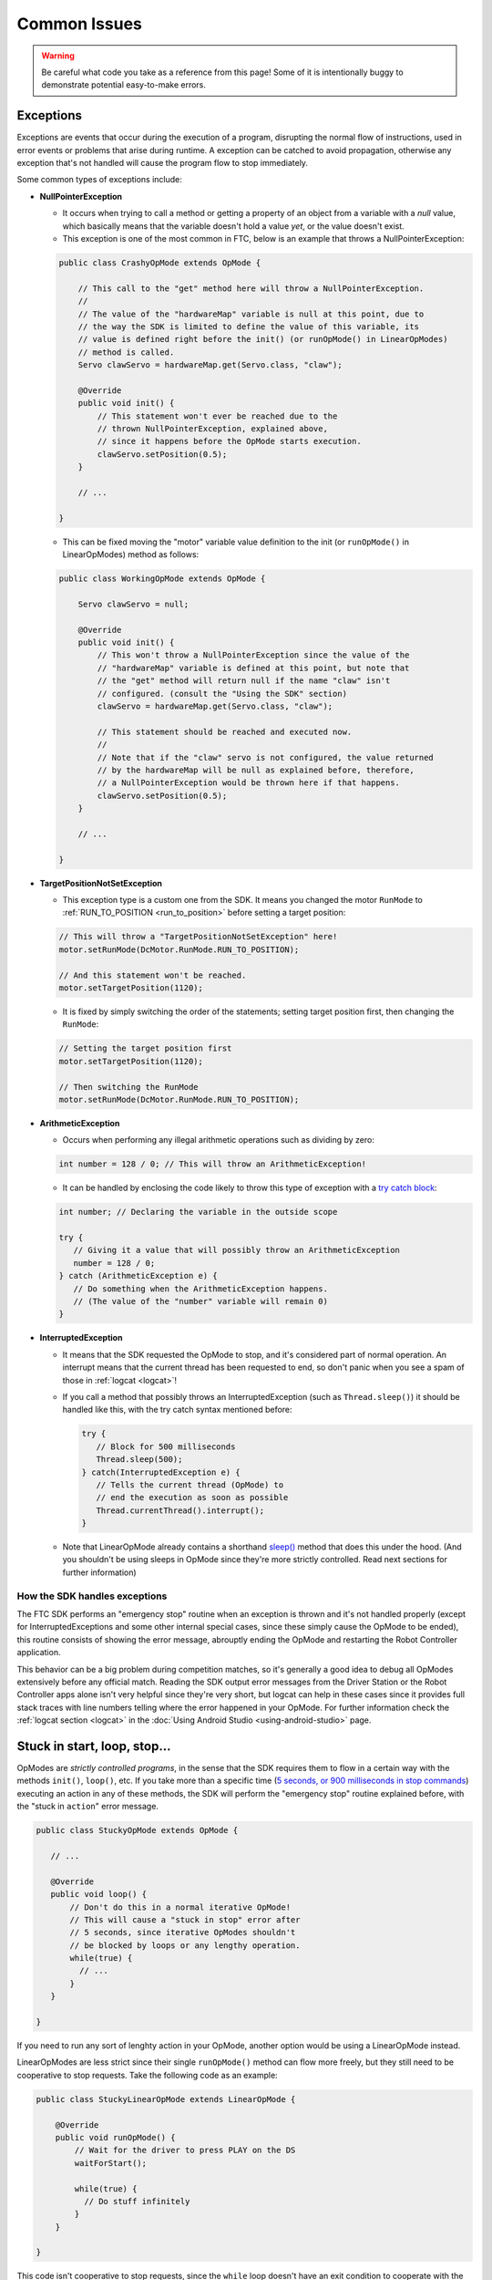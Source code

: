 Common Issues
=============

.. warning:: Be careful what code you take as a reference from this page! Some of it is intentionally buggy to demonstrate potential easy-to-make errors.

Exceptions
----------

Exceptions are events that occur during the execution of a program, disrupting the normal flow of instructions, used in error events or problems that arise during runtime. A exception can be catched to avoid propagation, otherwise any exception that's not handled will cause the program flow to stop immediately.

Some common types of exceptions include:

- **NullPointerException**

  - It occurs when trying to call a method or getting a property of an object from a variable with a *null* value, which basically means that the variable doesn't hold a value *yet*, or the value doesn't exist.
  - This exception is one of the most common in FTC, below is an example that throws a NullPointerException:

  .. code:: java

    public class CrashyOpMode extends OpMode {

        // This call to the "get" method here will throw a NullPointerException.
        //
        // The value of the "hardwareMap" variable is null at this point, due to
        // the way the SDK is limited to define the value of this variable, its
        // value is defined right before the init() (or runOpMode() in LinearOpModes)
        // method is called.
        Servo clawServo = hardwareMap.get(Servo.class, "claw");

        @Override
        public void init() {
            // This statement won't ever be reached due to the
            // thrown NullPointerException, explained above,
            // since it happens before the OpMode starts execution.
            clawServo.setPosition(0.5);
        }

        // ...

    }

  - This can be fixed moving the "motor" variable value definition to the init (or ``runOpMode()`` in LinearOpModes) method as follows:

  .. code:: java

    public class WorkingOpMode extends OpMode {

        Servo clawServo = null;

        @Override
        public void init() {
            // This won't throw a NullPointerException since the value of the
            // "hardwareMap" variable is defined at this point, but note that
            // the "get" method will return null if the name "claw" isn't
            // configured. (consult the "Using the SDK" section)
            clawServo = hardwareMap.get(Servo.class, "claw");

            // This statement should be reached and executed now.
            //
            // Note that if the "claw" servo is not configured, the value returned
            // by the hardwareMap will be null as explained before, therefore,
            // a NullPointerException would be thrown here if that happens.
            clawServo.setPosition(0.5);
        }

        // ...

    }

- **TargetPositionNotSetException**

  - This exception type is a custom one from the SDK. It means you changed the motor ``RunMode`` to :ref:`RUN_TO_POSITION <run_to_position>` before setting a target position:

  .. code:: java

     // This will throw a "TargetPositionNotSetException" here!
     motor.setRunMode(DcMotor.RunMode.RUN_TO_POSITION);

     // And this statement won't be reached.
     motor.setTargetPosition(1120);

  - It is fixed by simply switching the order of the statements; setting target position first, then changing the ``RunMode``:

  .. code:: java

     // Setting the target position first
     motor.setTargetPosition(1120);

     // Then switching the RunMode
     motor.setRunMode(DcMotor.RunMode.RUN_TO_POSITION);

- **ArithmeticException**

  - Occurs when performing any illegal arithmetic operations such as dividing by zero:

  .. code:: java

     int number = 128 / 0; // This will throw an ArithmeticException!

  - It can be handled by enclosing the code likely to throw this type of exception with a `try catch block <https://www.w3schools.com/java/java_try_catch.asp>`_:

  .. code:: java

     int number; // Declaring the variable in the outside scope

     try {
        // Giving it a value that will possibly throw an ArithmeticException
        number = 128 / 0;
     } catch (ArithmeticException e) {
        // Do something when the ArithmeticException happens.
        // (The value of the "number" variable will remain 0)
     }

- **InterruptedException**

  - It means that the SDK requested the OpMode to stop, and it's considered part of normal operation. An interrupt means that the current thread has been requested to end, so don't panic when you see a spam of those in :ref:`logcat <logcat>`!

  - If you call a method that possibly throws an InterruptedException (such as ``Thread.sleep()``) it should be handled like this, with the try catch syntax mentioned before:

    .. code:: java

       try {
          // Block for 500 milliseconds
          Thread.sleep(500);
       } catch(InterruptedException e) {
          // Tells the current thread (OpMode) to
          // end the execution as soon as possible
          Thread.currentThread().interrupt();
       }

  - Note that LinearOpMode already contains a shorthand `sleep() <https://github.com/OpenFTC/Extracted-RC/blob/f47d6f15fa1b59faaf509a522e0ec04f223ec125/RobotCore/src/main/java/com/qualcomm/robotcore/eventloop/opmode/LinearOpMode.java#L96>`_ method that does this under the hood. (And you shouldn't be using sleeps in OpMode since they're more strictly controlled. Read next sections for further information)

How the SDK handles exceptions
^^^^^^^^^^^^^^^^^^^^^^^^^^^^^^

The FTC SDK performs an "emergency stop" routine when an exception is thrown and it's not handled properly (except for InterruptedExceptions and some other internal special cases, since these simply cause the OpMode to be ended), this routine consists of showing the error message, abrouptly ending the OpMode and restarting the Robot Controller application.

This behavior can be a big problem during competition matches, so it's generally a good idea to debug all OpModes extensively before any official match. Reading the SDK output error messages from the Driver Station or the Robot Controller apps alone isn't very helpful since they're very short, but logcat can help in these cases since it provides full stack traces with line numbers telling where the error happened in your OpMode. For further information check the :ref:`logcat section <logcat>` in the :doc:`Using Android Studio <using-android-studio>` page.

.. stuck in start loop stop:

Stuck in start, loop, stop...
-----------------------------

OpModes are *strictly controlled programs*, in the sense that the SDK requires them to flow in a certain way with the methods ``init()``, ``loop()``, etc. If you take more than a specific time (`5 seconds, or 900 milliseconds in stop commands <https://github.com/OpenFTC/Extracted-RC/blob/f47d6f15fa1b59faaf509a522e0ec04f223ec125/RobotCore/src/main/java/com/qualcomm/robotcore/eventloop/opmode/OpMode.java#L189>`_) executing an action in any of these methods, the SDK will perform the "emergency stop" routine explained before, with the "stuck in ``action``" error message.

.. code:: java

   public class StuckyOpMode extends OpMode {

      // ...

      @Override
      public void loop() {
          // Don't do this in a normal iterative OpMode!
          // This will cause a "stuck in stop" error after
          // 5 seconds, since iterative OpModes shouldn't
          // be blocked by loops or any lengthy operation.
          while(true) {
            // ...
          }
      }

   }

If you need to run any sort of lenghty action in your OpMode, another option would be using a LinearOpMode instead.

LinearOpModes are less strict since their single ``runOpMode()`` method can flow more freely, but they still need to be cooperative to stop requests. Take the following code as an example:

.. code:: java

    public class StuckyLinearOpMode extends LinearOpMode {

        @Override
        public void runOpMode() {
            // Wait for the driver to press PLAY on the DS
            waitForStart();

            while(true) {
              // Do stuff infinitely
            }
        }

    }

This code isn't cooperative to stop requests, since the ``while`` loop doesn't have an exit condition to cooperate with the OpMode stopping, therefore, this code will cause a "stuck in stop" error once it's stopped in the Driver Station.

To cooperate with the stopping of the OpMode, an ``opModeIsActive()`` or ``!isStopRequested()`` condition is required to be added to all the blocking loops executed in the ``runOpMode()`` method. Consult the :ref:`"Using the FTC SDK" <linearopmode methods>` page for more information about these methods.

An example for a cooperative LinearOpMode would be as follows:

.. code:: java

   public class CooperativeLinearOpMode extends LinearOpMode {

      @Override
      public void runOpMode() {
          while(someCondition && !isStopRequested()) {
              // Do something while the "someOtherCondition"
              // is true and the OpMode is not stopped.
          }

          // Wait for the driver to press PLAY on the DS
          waitForStart();

          while(someOtherCondition && opModeIsActive()) {
              // Do something while the "someCondition" is true
              // and the OpMode is running (started and not stopped).
          }
      }

   }


Hardware-related issues
-----------------------

Hardware is another big source of issues that are manifested in software.
